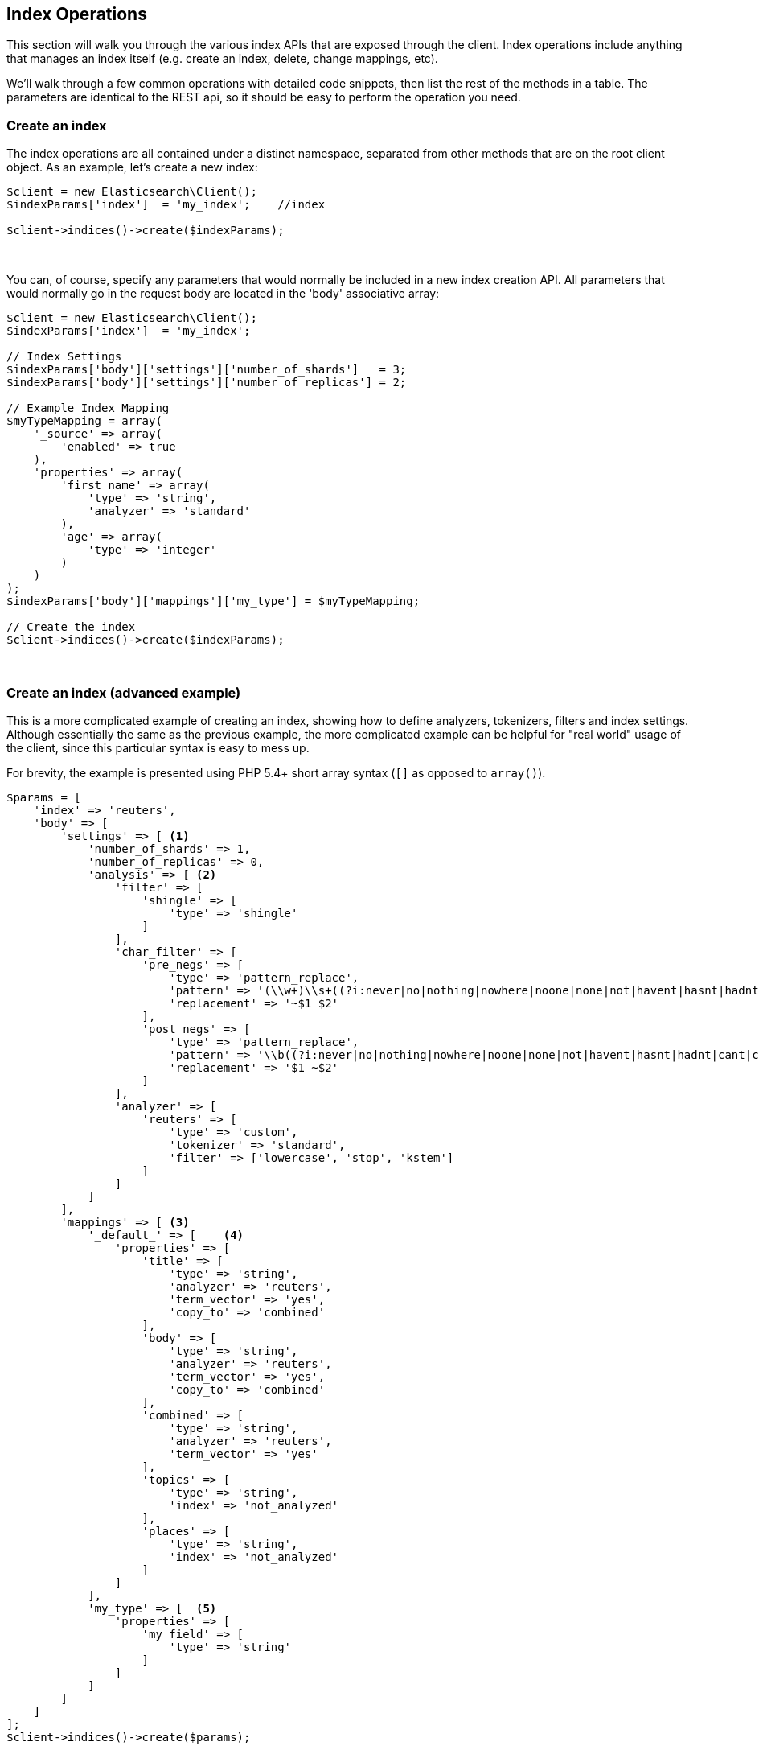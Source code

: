 
== Index Operations

This section will walk you through the various index APIs that are exposed through the client.  Index operations include anything that manages an index itself (e.g. create an index, delete, change mappings, etc).

We'll walk through a few common operations with detailed code snippets, then list the rest of the methods in a table.  The parameters are identical to the REST api, so it should be easy to perform the operation you need.

=== Create an index

The index operations are all contained under a distinct namespace, separated from other methods that are on the root client object.  As an example, let's create a new index:

[source,php]
----
$client = new Elasticsearch\Client();
$indexParams['index']  = 'my_index';    //index

$client->indices()->create($indexParams);
----
{zwsp} +

You can, of course, specify any parameters that would normally be included in a new index creation API.  All parameters that would normally go in the request body are located in the 'body' associative array:

[source,php]
----
$client = new Elasticsearch\Client();
$indexParams['index']  = 'my_index';

// Index Settings
$indexParams['body']['settings']['number_of_shards']   = 3;
$indexParams['body']['settings']['number_of_replicas'] = 2;

// Example Index Mapping
$myTypeMapping = array(
    '_source' => array(
        'enabled' => true
    ),
    'properties' => array(
        'first_name' => array(
            'type' => 'string',
            'analyzer' => 'standard'
        ),
        'age' => array(
            'type' => 'integer'
        )
    )
);
$indexParams['body']['mappings']['my_type'] = $myTypeMapping;

// Create the index
$client->indices()->create($indexParams);
----
{zwsp} +

=== Create an index (advanced example)

This is a more complicated example of creating an index, showing how to define analyzers, tokenizers, filters and index settings.
Although essentially the same as the previous example, the more complicated example can be helpful for "real world" usage
of the client, since this particular syntax is easy to mess up.

For brevity, the example is presented using PHP 5.4+ short array syntax (`[]` as opposed to `array()`).

[source,php]
----
$params = [
    'index' => 'reuters',
    'body' => [
        'settings' => [ <1>
            'number_of_shards' => 1,
            'number_of_replicas' => 0,
            'analysis' => [ <2>
                'filter' => [
                    'shingle' => [
                        'type' => 'shingle'
                    ]
                ],
                'char_filter' => [
                    'pre_negs' => [
                        'type' => 'pattern_replace',
                        'pattern' => '(\\w+)\\s+((?i:never|no|nothing|nowhere|noone|none|not|havent|hasnt|hadnt|cant|couldnt|shouldnt|wont|wouldnt|dont|doesnt|didnt|isnt|arent|aint))\\b',
                        'replacement' => '~$1 $2'
                    ],
                    'post_negs' => [
                        'type' => 'pattern_replace',
                        'pattern' => '\\b((?i:never|no|nothing|nowhere|noone|none|not|havent|hasnt|hadnt|cant|couldnt|shouldnt|wont|wouldnt|dont|doesnt|didnt|isnt|arent|aint))\\s+(\\w+)',
                        'replacement' => '$1 ~$2'
                    ]
                ],
                'analyzer' => [
                    'reuters' => [
                        'type' => 'custom',
                        'tokenizer' => 'standard',
                        'filter' => ['lowercase', 'stop', 'kstem']
                    ]
                ]
            ]
        ],
        'mappings' => [ <3>
            '_default_' => [    <4>
                'properties' => [
                    'title' => [
                        'type' => 'string',
                        'analyzer' => 'reuters',
                        'term_vector' => 'yes',
                        'copy_to' => 'combined'
                    ],
                    'body' => [
                        'type' => 'string',
                        'analyzer' => 'reuters',
                        'term_vector' => 'yes',
                        'copy_to' => 'combined'
                    ],
                    'combined' => [
                        'type' => 'string',
                        'analyzer' => 'reuters',
                        'term_vector' => 'yes'
                    ],
                    'topics' => [
                        'type' => 'string',
                        'index' => 'not_analyzed'
                    ],
                    'places' => [
                        'type' => 'string',
                        'index' => 'not_analyzed'
                    ]
                ]
            ],
            'my_type' => [  <5>
                'properties' => [
                    'my_field' => [
                        'type' => 'string'
                    ]
                ]
            ]
        ]
    ]
];
$client->indices()->create($params);
----
<1> The top level `settings` contains config about the index (# of shards, etc) as well as analyzers
<2> `analysis` is nested inside of `settings`, and contains tokenizers, filters, char filters and analyzers
<3> `mappings` is another element nested inside of `settings`, and contains the mappings for various types
<4> The `_default_` type is a dynamic template that is applied to all fields that don't have an explicit mapping
<5> The `my_type` type is an example of a user-defined type that holds a single field, `my_field`


=== Delete an index

Deleting an index is very simple:

[source,php]
----
$deleteParams['index'] = 'my_index';
$client->indices()->delete($deleteParams);
----
{zwsp} +

=== Put Settings API
The Put Settings API allows you to modify any index setting that is dynamic:

[source,php]
----
$params['index'] = 'my_index';
$params['body']['index']['number_of_replicas'] = 0;
$params['body']['index']['refresh_interval'] = -1;

$ret = $client->indices()->putSettings($params);
----
{zwsp} +

=== Get Settings API

Get Settings API will show you the currently configured settings for one or more indexes:

[source,php]
----
// Get settings for one index
$params['index'] = 'my_index';
$ret = $client->indices()->getSettings($params);

// Get settings for several indexes
$params['index'] = array('my_index', 'my_index2');
$ret = $client->indices()->getSettings($params);
----
{zwsp} +

=== Put Mappings API

The Put Mappings API allows you to modify or add to an existing index's mapping.

[source,php]
----
// Set the index and type
$params['index'] = 'my_index';
$params['type']  = 'my_type2';

// Adding a new type to an existing index
$myTypeMapping2 = array(
    '_source' => array(
        'enabled' => true
    ),
    'properties' => array(
        'first_name' => array(
            'type' => 'string',
            'analyzer' => 'standard'
        ),
        'age' => array(
            'type' => 'integer'
        )
    )
);
$params['body']['my_type2'] = $myTypeMapping2;

// Update the index mapping
$client->indices()->putMapping($params);
----
{zwsp} +

=== Get Mappings API

The Get Mappings API will return the mapping details about your indexes and types.  Depending on the mappings that you wish to retrieve, you can specify a number of combinations of index and type:

[source,php]
----
// Get mappings for all indexes and types
$ret = $client->indices()->getMapping();

// Get mappings for all types in 'my_index'
$params['index'] = 'my_index';
$ret = $client->indices()->getMapping($params);

// Get mappings for all types of 'my_type', regardless of index
$params['type'] = 'my_type';
$ret = $client->indices()->getMapping($params);

// Get mapping 'my_type' in 'my_index'
$params['index'] = 'my_index';
$params['type']  = 'my_type'
$ret = $client->indices()->getMapping($params);

// Get mappings for two indexes
$params['index'] = array('my_index', 'my_index2');
$ret = $client->indices()->getMapping($params);
----
{zwsp} +

=== Other APIs in the Indices Namespace
There are a number of other APIs in the indices namespace that allow you to manage your elasticsearch indexes (add/remove templates, flush segments, close indexes, etc).

If you use an IDE with autocompletion, you should be able to easily explore the indices namespace by typing:

[source,php]
----
$client->indices()->
----
And perusing the list of available methods.  Alternatively, browsing the `\TippingCanoeEs\Namespaces\Indices.php` file will show you the full list of available method calls (as well as parameter lists in the comments for each method).
